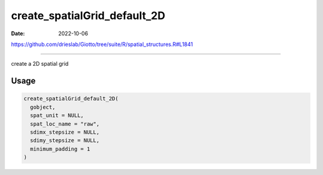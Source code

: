 =============================
create_spatialGrid_default_2D
=============================

:Date: 2022-10-06

https://github.com/drieslab/Giotto/tree/suite/R/spatial_structures.R#L1841

===========

create a 2D spatial grid

Usage
=====

.. code:: r

   create_spatialGrid_default_2D(
     gobject,
     spat_unit = NULL,
     spat_loc_name = "raw",
     sdimx_stepsize = NULL,
     sdimy_stepsize = NULL,
     minimum_padding = 1
   )
